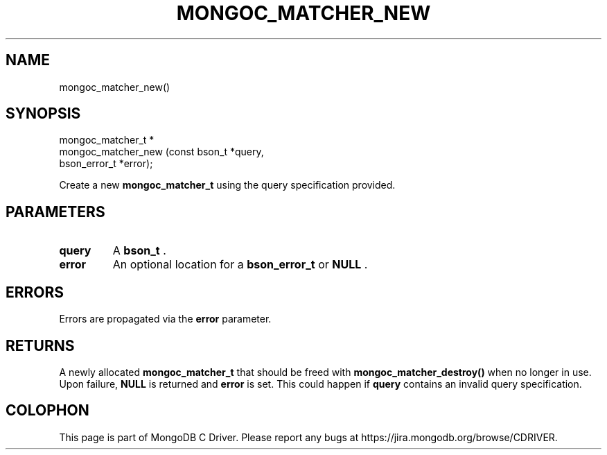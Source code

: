 .\" This manpage is Copyright (C) 2015 MongoDB, Inc.
.\" 
.\" Permission is granted to copy, distribute and/or modify this document
.\" under the terms of the GNU Free Documentation License, Version 1.3
.\" or any later version published by the Free Software Foundation;
.\" with no Invariant Sections, no Front-Cover Texts, and no Back-Cover Texts.
.\" A copy of the license is included in the section entitled "GNU
.\" Free Documentation License".
.\" 
.TH "MONGOC_MATCHER_NEW" "3" "2015-07-13" "MongoDB C Driver"
.SH NAME
mongoc_matcher_new()
.SH "SYNOPSIS"

.nf
.nf
mongoc_matcher_t *
mongoc_matcher_new (const bson_t *query,
                    bson_error_t *error);
.fi
.fi

Create a new
.B mongoc_matcher_t
using the query specification provided.

.SH "PARAMETERS"

.TP
.B query
A
.B bson_t
\&.
.LP
.TP
.B error
An optional location for a
.B bson_error_t
or
.B NULL
\&.
.LP

.SH "ERRORS"

Errors are propagated via the
.B error
parameter.

.SH "RETURNS"

A newly allocated
.B mongoc_matcher_t
that should be freed with
.B mongoc_matcher_destroy()
when no longer in use. Upon failure,
.B NULL
is returned and
.B error
is set. This could happen if
.B query
contains an invalid query specification.


.BR
.SH COLOPHON
This page is part of MongoDB C Driver.
Please report any bugs at
\%https://jira.mongodb.org/browse/CDRIVER.